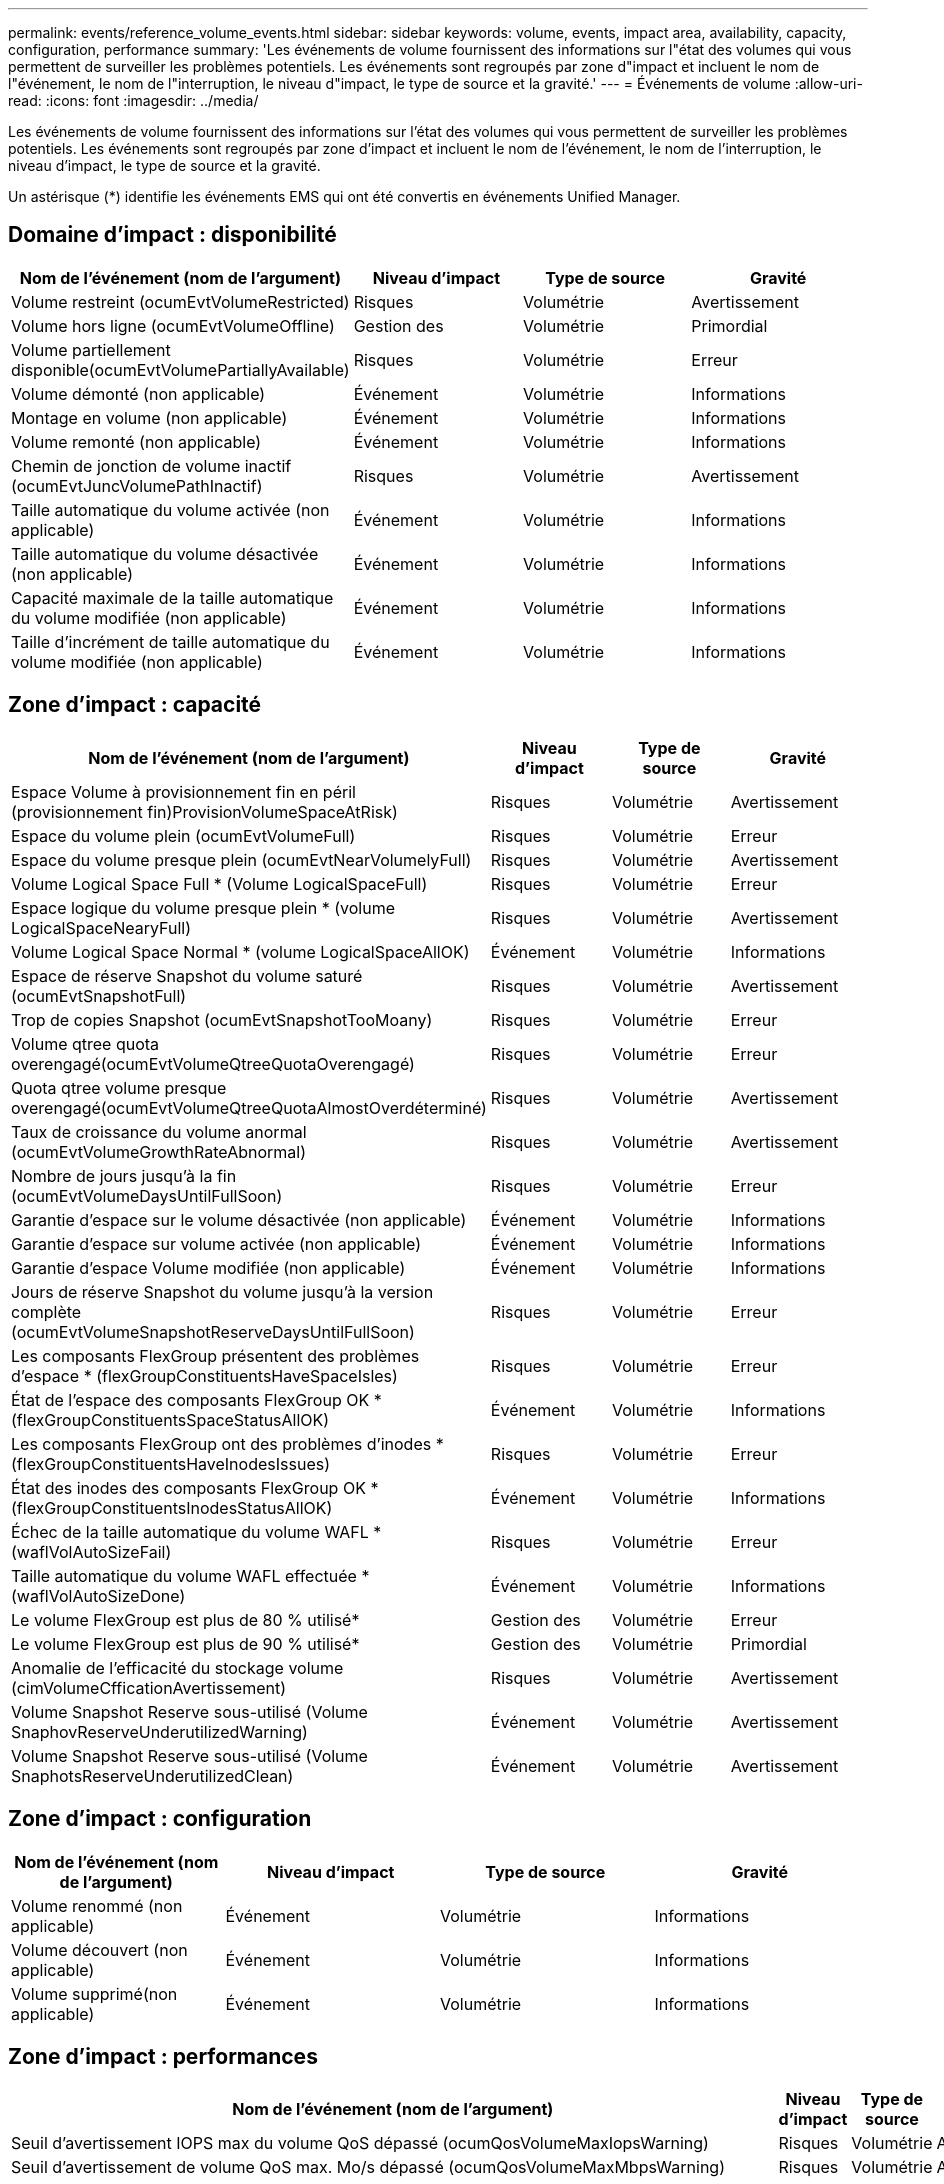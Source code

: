 ---
permalink: events/reference_volume_events.html 
sidebar: sidebar 
keywords: volume, events, impact area, availability, capacity, configuration, performance 
summary: 'Les événements de volume fournissent des informations sur l"état des volumes qui vous permettent de surveiller les problèmes potentiels. Les événements sont regroupés par zone d"impact et incluent le nom de l"événement, le nom de l"interruption, le niveau d"impact, le type de source et la gravité.' 
---
= Événements de volume
:allow-uri-read: 
:icons: font
:imagesdir: ../media/


[role="lead"]
Les événements de volume fournissent des informations sur l'état des volumes qui vous permettent de surveiller les problèmes potentiels. Les événements sont regroupés par zone d'impact et incluent le nom de l'événement, le nom de l'interruption, le niveau d'impact, le type de source et la gravité.

Un astérisque (*) identifie les événements EMS qui ont été convertis en événements Unified Manager.



== Domaine d'impact : disponibilité

|===
| Nom de l'événement (nom de l'argument) | Niveau d'impact | Type de source | Gravité 


 a| 
Volume restreint (ocumEvtVolumeRestricted)
 a| 
Risques
 a| 
Volumétrie
 a| 
Avertissement



 a| 
Volume hors ligne (ocumEvtVolumeOffline)
 a| 
Gestion des
 a| 
Volumétrie
 a| 
Primordial



 a| 
Volume partiellement disponible(ocumEvtVolumePartiallyAvailable)
 a| 
Risques
 a| 
Volumétrie
 a| 
Erreur



 a| 
Volume démonté (non applicable)
 a| 
Événement
 a| 
Volumétrie
 a| 
Informations



 a| 
Montage en volume (non applicable)
 a| 
Événement
 a| 
Volumétrie
 a| 
Informations



 a| 
Volume remonté (non applicable)
 a| 
Événement
 a| 
Volumétrie
 a| 
Informations



 a| 
Chemin de jonction de volume inactif (ocumEvtJuncVolumePathInactif)
 a| 
Risques
 a| 
Volumétrie
 a| 
Avertissement



 a| 
Taille automatique du volume activée (non applicable)
 a| 
Événement
 a| 
Volumétrie
 a| 
Informations



 a| 
Taille automatique du volume désactivée (non applicable)
 a| 
Événement
 a| 
Volumétrie
 a| 
Informations



 a| 
Capacité maximale de la taille automatique du volume modifiée (non applicable)
 a| 
Événement
 a| 
Volumétrie
 a| 
Informations



 a| 
Taille d'incrément de taille automatique du volume modifiée (non applicable)
 a| 
Événement
 a| 
Volumétrie
 a| 
Informations

|===


== Zone d'impact : capacité

|===
| Nom de l'événement (nom de l'argument) | Niveau d'impact | Type de source | Gravité 


 a| 
Espace Volume à provisionnement fin en péril (provisionnement fin)ProvisionVolumeSpaceAtRisk)
 a| 
Risques
 a| 
Volumétrie
 a| 
Avertissement



 a| 
Espace du volume plein (ocumEvtVolumeFull)
 a| 
Risques
 a| 
Volumétrie
 a| 
Erreur



 a| 
Espace du volume presque plein (ocumEvtNearVolumelyFull)
 a| 
Risques
 a| 
Volumétrie
 a| 
Avertissement



 a| 
Volume Logical Space Full * (Volume LogicalSpaceFull)
 a| 
Risques
 a| 
Volumétrie
 a| 
Erreur



 a| 
Espace logique du volume presque plein * (volume LogicalSpaceNearyFull)
 a| 
Risques
 a| 
Volumétrie
 a| 
Avertissement



 a| 
Volume Logical Space Normal * (volume LogicalSpaceAllOK)
 a| 
Événement
 a| 
Volumétrie
 a| 
Informations



 a| 
Espace de réserve Snapshot du volume saturé (ocumEvtSnapshotFull)
 a| 
Risques
 a| 
Volumétrie
 a| 
Avertissement



 a| 
Trop de copies Snapshot (ocumEvtSnapshotTooMoany)
 a| 
Risques
 a| 
Volumétrie
 a| 
Erreur



 a| 
Volume qtree quota overengagé(ocumEvtVolumeQtreeQuotaOverengagé)
 a| 
Risques
 a| 
Volumétrie
 a| 
Erreur



 a| 
Quota qtree volume presque overengagé(ocumEvtVolumeQtreeQuotaAlmostOverdéterminé)
 a| 
Risques
 a| 
Volumétrie
 a| 
Avertissement



 a| 
Taux de croissance du volume anormal (ocumEvtVolumeGrowthRateAbnormal)
 a| 
Risques
 a| 
Volumétrie
 a| 
Avertissement



 a| 
Nombre de jours jusqu'à la fin (ocumEvtVolumeDaysUntilFullSoon)
 a| 
Risques
 a| 
Volumétrie
 a| 
Erreur



 a| 
Garantie d'espace sur le volume désactivée (non applicable)
 a| 
Événement
 a| 
Volumétrie
 a| 
Informations



 a| 
Garantie d'espace sur volume activée (non applicable)
 a| 
Événement
 a| 
Volumétrie
 a| 
Informations



 a| 
Garantie d'espace Volume modifiée (non applicable)
 a| 
Événement
 a| 
Volumétrie
 a| 
Informations



 a| 
Jours de réserve Snapshot du volume jusqu'à la version complète (ocumEvtVolumeSnapshotReserveDaysUntilFullSoon)
 a| 
Risques
 a| 
Volumétrie
 a| 
Erreur



 a| 
Les composants FlexGroup présentent des problèmes d'espace * (flexGroupConstituentsHaveSpaceIsles)
 a| 
Risques
 a| 
Volumétrie
 a| 
Erreur



 a| 
État de l'espace des composants FlexGroup OK *(flexGroupConstituentsSpaceStatusAllOK)
 a| 
Événement
 a| 
Volumétrie
 a| 
Informations



 a| 
Les composants FlexGroup ont des problèmes d'inodes * (flexGroupConstituentsHaveInodesIssues)
 a| 
Risques
 a| 
Volumétrie
 a| 
Erreur



 a| 
État des inodes des composants FlexGroup OK * (flexGroupConstituentsInodesStatusAllOK)
 a| 
Événement
 a| 
Volumétrie
 a| 
Informations



 a| 
Échec de la taille automatique du volume WAFL * (waflVolAutoSizeFail)
 a| 
Risques
 a| 
Volumétrie
 a| 
Erreur



 a| 
Taille automatique du volume WAFL effectuée * (waflVolAutoSizeDone)
 a| 
Événement
 a| 
Volumétrie
 a| 
Informations



 a| 
Le volume FlexGroup est plus de 80 % utilisé*
 a| 
Gestion des
 a| 
Volumétrie
 a| 
Erreur



 a| 
Le volume FlexGroup est plus de 90 % utilisé*
 a| 
Gestion des
 a| 
Volumétrie
 a| 
Primordial



 a| 
Anomalie de l'efficacité du stockage volume (cimVolumeCfficationAvertissement)
 a| 
Risques
 a| 
Volumétrie
 a| 
Avertissement



 a| 
Volume Snapshot Reserve sous-utilisé (Volume SnaphovReserveUnderutilizedWarning)
 a| 
Événement
 a| 
Volumétrie
 a| 
Avertissement



 a| 
Volume Snapshot Reserve sous-utilisé (Volume SnaphotsReserveUnderutilizedClean)
 a| 
Événement
 a| 
Volumétrie
 a| 
Avertissement

|===


== Zone d'impact : configuration

|===
| Nom de l'événement (nom de l'argument) | Niveau d'impact | Type de source | Gravité 


 a| 
Volume renommé (non applicable)
 a| 
Événement
 a| 
Volumétrie
 a| 
Informations



 a| 
Volume découvert (non applicable)
 a| 
Événement
 a| 
Volumétrie
 a| 
Informations



 a| 
Volume supprimé(non applicable)
 a| 
Événement
 a| 
Volumétrie
 a| 
Informations

|===


== Zone d'impact : performances

|===
| Nom de l'événement (nom de l'argument) | Niveau d'impact | Type de source | Gravité 


 a| 
Seuil d'avertissement IOPS max du volume QoS dépassé (ocumQosVolumeMaxIopsWarning)
 a| 
Risques
 a| 
Volumétrie
 a| 
Avertissement



 a| 
Seuil d'avertissement de volume QoS max. Mo/s dépassé (ocumQosVolumeMaxMbpsWarning)
 a| 
Risques
 a| 
Volumétrie
 a| 
Avertissement



 a| 
Seuil d'avertissement maximal IOPS/To du volume QoS dépassé (ocumQosVolumeMaxIopsPerTbWarning)
 a| 
Risques
 a| 
Volumétrie
 a| 
Avertissement



 a| 
Seuil de latence du volume de la charge de travail dépassé, tel que défini par la politique de niveau de service de performance(ocumConformanceLatenceWarning)
 a| 
Risques
 a| 
Volumétrie
 a| 
Avertissement



 a| 
Seuil critique d'IOPS du volume dépassé (nombre d'octets VolumeIopsincident)
 a| 
Gestion des
 a| 
Volumétrie
 a| 
Primordial



 a| 
Seuil d'avertissement IOPS du volume dépassé (nombre d'octets VolumeIopsAvertissement)
 a| 
Risques
 a| 
Volumétrie
 a| 
Avertissement



 a| 
Nombre de Mo/s de seuil critique dépassé (ocumVolumeMbpsincident)
 a| 
Gestion des
 a| 
Volumétrie
 a| 
Primordial



 a| 
Seuil d'avertissement du volume MB/s dépassé(AocumVolumeMbpsWarning )
 a| 
Risques
 a| 
Volumétrie
 a| 
Avertissement



 a| 
Seuil critique de latence du volume ms/op dépassé (ocumVolumeLatenincident)
 a| 
Gestion des
 a| 
Volumétrie
 a| 
Primordial



 a| 
Seuil d'avertissement ms/op de latence du volume dépassé (avertissement relatif à l'octamesVolumeLatenceAvertissement)
 a| 
Risques
 a| 
Volumétrie
 a| 
Avertissement



 a| 
Rapport volume cache Miss ratio (seuil critique dépassé) (ocumVolumeCacheMissaincident)
 a| 
Gestion des
 a| 
Volumétrie
 a| 
Primordial



 a| 
Seuil d'avertissement de taux de Miss du cache volume dépassé (ocumVolumeCachemissile RatioWarning)
 a| 
Risques
 a| 
Volumétrie
 a| 
Avertissement



 a| 
Latence du volume et seuil critique d'IOPS dépassé (ocumVolumeLatenceIopsincident)
 a| 
Gestion des
 a| 
Volumétrie
 a| 
Primordial



 a| 
Latence du volume et seuil d'avertissement d'IOPS dépassé (ocumVolumeLatenceIopsAvertissement)
 a| 
Risques
 a| 
Volumétrie
 a| 
Avertissement



 a| 
Latence du volume et seuil critique en Mo/s dépassé (ocumVolumeLatenceMbpsincident)
 a| 
Gestion des
 a| 
Volumétrie
 a| 
Primordial



 a| 
Latence du volume et seuil d'avertissement MB/s rompues (ocumVolumeLatenceMbpsWarning)
 a| 
Risques
 a| 
Volumétrie
 a| 
Avertissement



 a| 
Latence du volume et performances globales utilisation de la capacité critique franchissement du seuil critique (ocumVolumeAgrégeContreteContreteÉvolutivité des capacitéUsedincident)
 a| 
Gestion des
 a| 
Volumétrie
 a| 
Primordial



 a| 
Latence du volume et performances de l'agrégat seuil d'avertissement de capacité utilisée dépassé(ocumVolumeAgrégeContreteContreteContreteÉvolutivité des capacitéUsedAvertissement)
 a| 
Risques
 a| 
Volumétrie
 a| 
Avertissement



 a| 
Latence du volume et utilisation des agrégats seuil critique dépassé (ocumVolumeLatengeAgrégeUtilationincident)
 a| 
Gestion des
 a| 
Volumétrie
 a| 
Primordial



 a| 
Seuil d'avertissement de latence du volume et d'utilisation des agrégats dépassé (ocumVolumeLatengeAgrégeUtilAvertissement)
 a| 
Risques
 a| 
Volumétrie
 a| 
Avertissement



 a| 
Latence du volume et performance du nœud capacité utilisée seuil critique dépassé(ocumVolumeCPerfContrettyEnseUsedincident)
 a| 
Gestion des
 a| 
Volumétrie
 a| 
Primordial



 a| 
Latence du volume et performances du nœud seuil d'avertissement de capacité utilisée dépassé(ocumVolumeCPerfContreteContretcapacités UsedAvertissement)
 a| 
Risques
 a| 
Volumétrie
 a| 
Avertissement



 a| 
Latence du volume et performance du nœud capacité utilisée : seuil critique de basculement dépassé (ocumVolumeAgrégeContreteContreteContreteContretedessurincidents)
 a| 
Gestion des
 a| 
Volumétrie
 a| 
Primordial



 a| 
Latence du volume et performances du nœud utilisation - seuil d'avertissement de basculement dépassé(ocumVolumeAgrégeContreteContreteContreteContreteContretousContreteousContretousde l'espace de stockage)
 a| 
Risques
 a| 
Volumétrie
 a| 
Avertissement



 a| 
Latence du volume et utilisation du nœud seuil critique dépassé (ocumVolumeLatenceNodeUtiationincident)
 a| 
Gestion des
 a| 
Volumétrie
 a| 
Primordial



 a| 
Latence du volume et seuil d'avertissement d'utilisation du nœud dépassé(ocumVolumeLatenceAvertissement de nœud)
 a| 
Risques
 a| 
Volumétrie
 a| 
Avertissement

|===


== Zone d'impact : sécurité

|===
| Nom de l'événement (nom de l'argument) | Niveau d'impact | Type de source | Gravité 


 a| 
La surveillance anti-ransomware des volumes est activée (mode actif) (antiRansomwareVolumeStateEnabled)
 a| 
Événement
 a| 
Volumétrie
 a| 
Informations



 a| 
La surveillance anti-ransomwares des volumes est désactivée (antiRansomwareVolumeStateDisabled)
 a| 
Risques
 a| 
Volumétrie
 a| 
Avertissement



 a| 
Activation de la surveillance anti-ransomware des volumes (mode d'apprentissage) (antiRansomwareVolumeStateDryrun)
 a| 
Événement
 a| 
Volumétrie
 a| 
Informations



 a| 
La surveillance des volumes anti-ransomwares est mise en pause (mode d'apprentissage) (antiRansomwareVolumeStateDryrunPaow)
 a| 
Risques
 a| 
Volumétrie
 a| 
Avertissement



 a| 
La surveillance anti-ransomware des volumes est mise en pause (mode actif) (antiRansomwareVolumeStateEnablePaused)
 a| 
Risques
 a| 
Volumétrie
 a| 
Avertissement



 a| 
Désactivation de la surveillance des volumes anti-ransomwares (antiRansomwareVolumeStateDisableInProgress)
 a| 
Risques
 a| 
Volumétrie
 a| 
Avertissement



 a| 
Activité ransomware (callHomeRansomwareActivitySeen)
 a| 
Gestion des
 a| 
Volumétrie
 a| 
Primordial



 a| 
Volume adapté à la surveillance anti-ransomwares (Learning mode) (ocumEvtVolumeArwCandidate)
 a| 
Événement
 a| 
Volumétrie
 a| 
Informations



 a| 
Volume adapté pour la surveillance anti-ransomwares (Active mode) (ocumVolumeSuiteForActiveRansomwaredétection)
 a| 
Risques
 a| 
Volumétrie
 a| 
Avertissement



 a| 
Volume présentant des alertes anti-ransomware bruyantes (antiRansomwareFeatureNoisyVolume)
 a| 
Risques
 a| 
Volumétrie
 a| 
Avertissement

|===


== Zone d'impact : protection des données

|===
| Nom de l'événement (nom de l'argument) | Niveau d'impact | Type de source | Gravité 


 a| 
Volume dont la protection par snapshots locaux est insuffisante (Volume LacksLocalProtectionWarning)
 a| 
Risques
 a| 
Volumétrie
 a| 
Avertissement



 a| 
Le volume a une protection snapshots locale insuffisante (Volume : LacksLocalProtectionClean)
 a| 
Risques
 a| 
Volumétrie
 a| 
Avertissement

|===